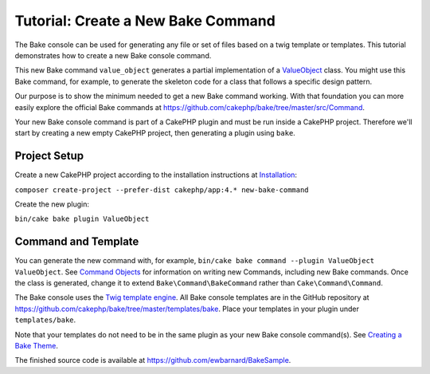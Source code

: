 Tutorial: Create a New Bake Command
###################################

The Bake console can be used for generating any file or set of files based
on a twig template or templates. This tutorial demonstrates how to create a
new Bake console command.

This new Bake command ``value_object`` generates a partial implementation of
a `ValueObject <https://martinfowler.com/bliki/ValueObject.html>`_ class.
You might use this Bake command, for example, to generate the skeleton code
for a class that follows a specific design pattern.

Our purpose is to show the minimum needed to get a new Bake command working.
With that foundation you can more easily explore the official Bake commands
at `<https://github.com/cakephp/bake/tree/master/src/Command>`_.

Your new Bake console command is part of a CakePHP plugin and must be run
inside a CakePHP project. Therefore we'll start by creating a new empty
CakePHP project, then generating a plugin using ``bake``.

Project Setup
=============

Create a new CakePHP project according to the installation instructions at
`Installation <https://book.cakephp.org/4/en/installation.html>`_:

``composer create-project --prefer-dist cakephp/app:4.* new-bake-command``

Create the new plugin:

``bin/cake bake plugin ValueObject``

Command and Template
====================

You can generate the new command with, for example,
``bin/cake bake command --plugin ValueObject ValueObject``. See
`Command Objects <https://book.cakephp.org/4/en/console-commands/commands.html>`_
for information on writing new Commands, including new Bake commands. Once
the class is generated, change it to extend ``Bake\Command\BakeCommand`` rather
than ``Cake\Command\Command``.

The Bake console uses the `Twig template engine <https://twig.symfony.com/>`_.
All Bake console templates are in the GitHub repository at
`<https://github.com/cakephp/bake/tree/master/templates/bake>`_. Place your
templates in your plugin under ``templates/bake``.

Note that your templates do not need to be in the same plugin as your new Bake
console command(s). See
`Creating a Bake Theme <https://book.cakephp.org/bake/2/en/development.html#creating-a-bake-theme>`_.

The finished source code is available at
`<https://github.com/ewbarnard/BakeSample>`_.
